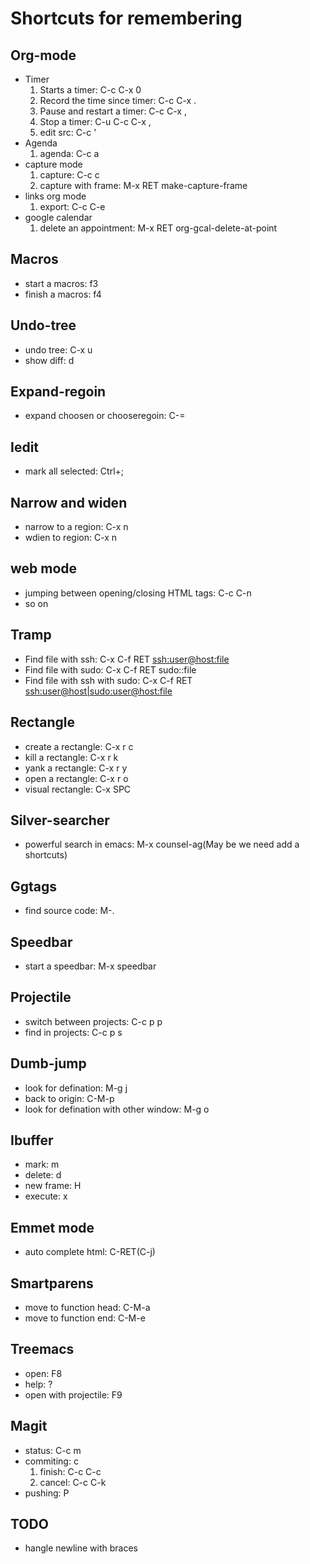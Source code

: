* Shortcuts for remembering
** Org-mode
   - Timer
     1. Starts a timer: C-c C-x 0
     2. Record the time since timer: C-c C-x .
     3. Pause and restart a timer: C-c C-x ,
     4. Stop a timer: C-u C-c C-x ,
     5. edit src: C-c '
   - Agenda
     1. agenda: C-c a
   - capture mode
     1. capture: C-c c
     2. capture with frame: M-x RET make-capture-frame
   - links org mode
     1. export: C-c C-e
   - google calendar
     1. delete an appointment: M-x RET org-gcal-delete-at-point

** Macros
   - start a macros: f3
   - finish a macros: f4

** Undo-tree
   - undo tree: C-x u
   - show diff: d

** Expand-regoin
   - expand choosen or chooseregoin: C-=

** Iedit
   - mark all selected: Ctrl+;

** Narrow and widen
   - narrow to a region: C-x n
   - wdien to region:    C-x n

** web mode
   - jumping between opening/closing HTML tags:  C-c C-n
   - so on

** Tramp
   - Find file with ssh: C-x C-f RET ssh:user@host:file
   - Find file with sudo: C-x C-f RET sudo::file
   - Find file with ssh with sudo: C-x C-f RET ssh:user@host|sudo:user@host:file

** Rectangle
   - create a rectangle: C-x r c
   - kill a rectangle:   C-x r k
   - yank a rectangle:   C-x r y
   - open a rectangle:   C-x r o
   - visual rectangle:   C-x SPC
     
** Silver-searcher
   - powerful search in emacs: M-x counsel-ag(May be we need add a shortcuts)

** Ggtags
   - find source code: M-.

** Speedbar
   - start a speedbar: M-x speedbar

** Projectile
   - switch between projects: C-c p p
   - find in projects: C-c p s

** Dumb-jump
   - look for defination: M-g j
   - back to origin: C-M-p
   - look for defination with other window: M-g o
** Ibuffer
   - mark: m
   - delete: d
   - new frame: H
   - execute: x

** Emmet mode
   - auto complete html: C-RET(C-j)
** Smartparens
   - move to function head: C-M-a
   - move to function end: C-M-e
** Treemacs
   - open: F8
   - help: ?
   - open with projectile: F9
** Magit
   - status: C-c m
   - commiting: c
     1. finish: C-c C-c
     2. cancel: C-c C-k
   - pushing: P
** TODO
   - hangle newline with braces
